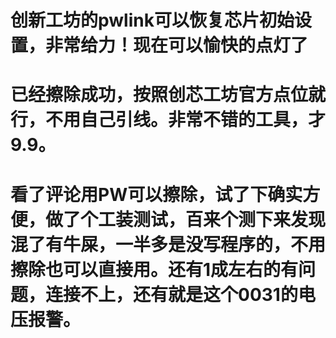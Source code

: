 *  创新工坊的pwlink可以恢复芯片初始设置，非常给力！现在可以愉快的点灯了 
* 已经擦除成功，按照创芯工坊官方点位就行，不用自己引线。非常不错的工具，才9.9。
* 看了评论用PW可以擦除，试了下确实方便，做了个工装测试，百来个测下来发现混了有牛屎，一半多是没写程序的，不用擦除也可以直接用。还有1成左右的有问题，连接不上，还有就是这个0031的电压报警。 
